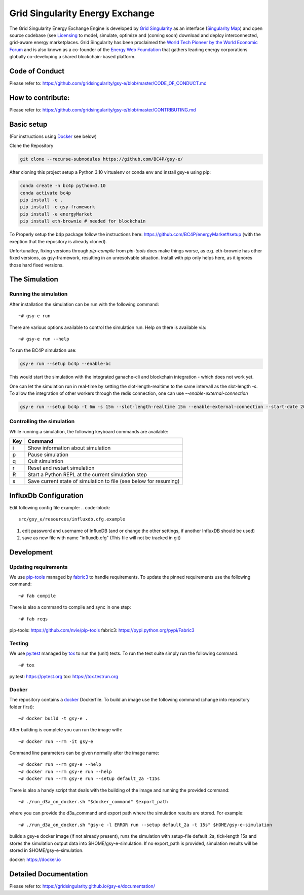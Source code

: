 ====================================
Grid Singularity Energy Exchange
====================================

.. image:: https://codecov.io/gh/gridsingularity/gsy-e/branch/master/graph/badge.svg?token=XTWK3DAKUA
   :target: https://codecov.io/gh/gridsingularity/gsy-e

The Grid Singularity Energy Exchange Engine is developed by `Grid Singularity <https://gridsingularity.com/>`__ as an interface (`Singularity Map <https://map.gridsingularity.com/singularity-map>`__) and open source codebase (see `Licensing <https://gridsingularity.github.io/d3a/licensing/>`__ to model, simulate, optimize and (coming soon) download and deploy interconnected, grid-aware energy marketplaces.
Grid Singularity has been proclaimed the `World Tech Pioneer by the World Economic Forum <https://www.weforum.org/organizations/grid-singularity-gmbh-gsy-gmbh>`__ and is also known as a co-founder of the `Energy Web Foundation <https://www.energyweb.org/>`__ that gathers leading energy corporations globally co-developing a shared blockchain-based platform.

Code of Conduct
===============
Please refer to: https://github.com/gridsingularity/gsy-e/blob/master/CODE_OF_CONDUCT.md

How to contribute:
==================
Please refer to: https://github.com/gridsingularity/gsy-e/blob/master/CONTRIBUTING.md


Basic setup
===========

(For instructions using `Docker`_ see below)

Clone the Repository

.. code-block::

   git clone --recurse-submodules https://github.com/BC4P/gsy-e/

After cloning this project setup a Python 3.10 virtualenv or conda env and install gsy-e using pip:
    
.. code-block::
    
    conda create -n bc4p python=3.10
    conda activate bc4p
    pip install -e .
    pip install -e gsy-framework
    pip install -e energyMarket
    pip install eth-brownie # needed for blockchain

To Properly setup the b4p package follow the instructions here: https://github.com/BC4P/energyMarket#setup (with the exeption that the repository is already cloned).

Unfortunatley, fixing versions through `pip-compile` from `pip-tools` does make things worse, as e.g. eth-brownie has other fixed versions, as gsy-framework, resulting in an unresolvable situation.
Install with pip only helps here, as it ignores those hard fixed versions.


The Simulation
==============

Running the simulation
----------------------

After installation the simulation can be run with the following command::

    ~# gsy-e run

There are various options available to control the simulation run.
Help on there is available via::

    ~# gsy-e run --help
    
To run the BC4P simulation use:
    
.. code-block::
    
    gsy-e run --setup bc4p --enable-bc


This would start the simulation with the integrated ganache-cli and blockchain integration - which does not work yet.

One can let the simulation run in real-time by setting the slot-length-realtime to the same intervall as the slot-length `-s`.
To allow the integration of other workers through the redis connection, one can use `--enable-external-connection`

.. code-block::
    
    gsy-e run --setup bc4p -t 6m -s 15m --slot-length-realtime 15m --enable-external-connection --start-date 2022-07-01

Controlling the simulation
--------------------------

While running a simulation, the following keyboard commands are available:

=== =======
Key Command
=== =======
i   Show information about simulation
p   Pause simulation
q   Quit simulation
r   Reset and restart simulation
R   Start a Python REPL at the current simulation step
s   Save current state of simulation to file (see below for resuming)
=== =======


InfluxDb Configuration
===========
Edit following config file example:
.. code-block::
    src/gsy_e/resources/influxdb.cfg.example

1. edit password and username of InfluxDB (and or change the other settings, if another InfluxDB should be used)
2. save as new file with name "influxdb.cfg" (This file will not be tracked in git)


Development
===========

Updating requirements
---------------------

We use `pip-tools`_ managed by `fabric3`_ to handle requirements.
To update the pinned requirements use the following command::

    ~# fab compile



There is also a command to compile and sync in one step::

    ~# fab reqs


_`pip-tools`: https://github.com/nvie/pip-tools
_`fabric3`: https://pypi.python.org/pypi/Fabric3


Testing
-------

We use `py.test`_ managed by `tox`_ to run the (unit) tests.
To run the test suite simply run the following command::

    ~# tox


_`py.test`: https://pytest.org
_`tox`: https://tox.testrun.org


Docker
------

The repository contains a `docker`_ Dockerfile. To build an image use the
following command (change into repository folder first)::

    ~# docker build -t gsy-e .


After building is complete you can run the image with::

    ~# docker run --rm -it gsy-e


Command line parameters can be given normally after the image name::

    ~# docker run --rm gsy-e --help
    ~# docker run --rm gsy-e run --help
    ~# docker run --rm gsy-e run --setup default_2a -t15s


There is also a handy script that deals with the building of the image and running the provided command::

    ~# ./run_d3a_on_docker.sh "$docker_command" $export_path


where you can provide the d3a_command and export path where the simulation results are stored.
For example::

    ~# ./run_d3a_on_docker.sh "gsy-e -l ERROR run --setup default_2a -t 15s" $HOME/gsy-e-simulation


builds a gsy-e docker image (if not already present),
runs the simulation with setup-file default_2a, tick-length 15s
and stores the simulation output data into $HOME/gsy-e-simulation.
If no export_path is provided, simulation results will be stored in $HOME/gsy-e-simulation.


_`docker`: https://docker.io


Detailed Documentation
======================
Please refer to: https://gridsingularity.github.io/gsy-e/documentation/
